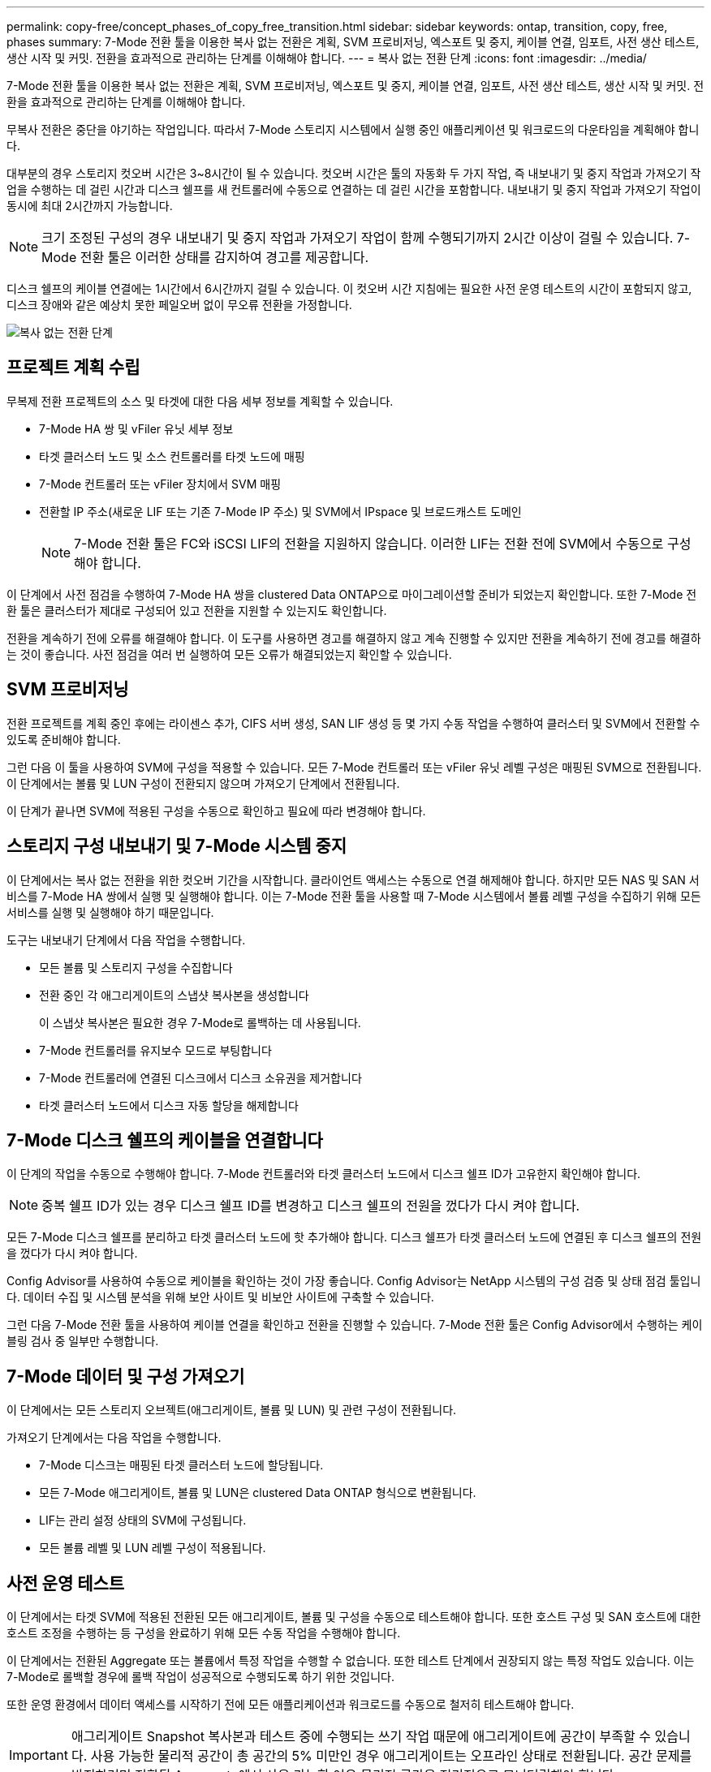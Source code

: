 ---
permalink: copy-free/concept_phases_of_copy_free_transition.html 
sidebar: sidebar 
keywords: ontap, transition, copy, free, phases 
summary: 7-Mode 전환 툴을 이용한 복사 없는 전환은 계획, SVM 프로비저닝, 엑스포트 및 중지, 케이블 연결, 임포트, 사전 생산 테스트, 생산 시작 및 커밋. 전환을 효과적으로 관리하는 단계를 이해해야 합니다. 
---
= 복사 없는 전환 단계
:icons: font
:imagesdir: ../media/


[role="lead"]
7-Mode 전환 툴을 이용한 복사 없는 전환은 계획, SVM 프로비저닝, 엑스포트 및 중지, 케이블 연결, 임포트, 사전 생산 테스트, 생산 시작 및 커밋. 전환을 효과적으로 관리하는 단계를 이해해야 합니다.

무복사 전환은 중단을 야기하는 작업입니다. 따라서 7-Mode 스토리지 시스템에서 실행 중인 애플리케이션 및 워크로드의 다운타임을 계획해야 합니다.

대부분의 경우 스토리지 컷오버 시간은 3~8시간이 될 수 있습니다. 컷오버 시간은 툴의 자동화 두 가지 작업, 즉 내보내기 및 중지 작업과 가져오기 작업을 수행하는 데 걸린 시간과 디스크 쉘프를 새 컨트롤러에 수동으로 연결하는 데 걸린 시간을 포함합니다. 내보내기 및 중지 작업과 가져오기 작업이 동시에 최대 2시간까지 가능합니다.


NOTE: 크기 조정된 구성의 경우 내보내기 및 중지 작업과 가져오기 작업이 함께 수행되기까지 2시간 이상이 걸릴 수 있습니다. 7-Mode 전환 툴은 이러한 상태를 감지하여 경고를 제공합니다.

디스크 쉘프의 케이블 연결에는 1시간에서 6시간까지 걸릴 수 있습니다. 이 컷오버 시간 지침에는 필요한 사전 운영 테스트의 시간이 포함되지 않고, 디스크 장애와 같은 예상치 못한 페일오버 없이 무오류 전환을 가정합니다.

image::../media/cft_phases.gif[복사 없는 전환 단계]



== 프로젝트 계획 수립

무복제 전환 프로젝트의 소스 및 타겟에 대한 다음 세부 정보를 계획할 수 있습니다.

* 7-Mode HA 쌍 및 vFiler 유닛 세부 정보
* 타겟 클러스터 노드 및 소스 컨트롤러를 타겟 노드에 매핑
* 7-Mode 컨트롤러 또는 vFiler 장치에서 SVM 매핑
* 전환할 IP 주소(새로운 LIF 또는 기존 7-Mode IP 주소) 및 SVM에서 IPspace 및 브로드캐스트 도메인
+

NOTE: 7-Mode 전환 툴은 FC와 iSCSI LIF의 전환을 지원하지 않습니다. 이러한 LIF는 전환 전에 SVM에서 수동으로 구성해야 합니다.



이 단계에서 사전 점검을 수행하여 7-Mode HA 쌍을 clustered Data ONTAP으로 마이그레이션할 준비가 되었는지 확인합니다. 또한 7-Mode 전환 툴은 클러스터가 제대로 구성되어 있고 전환을 지원할 수 있는지도 확인합니다.

전환을 계속하기 전에 오류를 해결해야 합니다. 이 도구를 사용하면 경고를 해결하지 않고 계속 진행할 수 있지만 전환을 계속하기 전에 경고를 해결하는 것이 좋습니다. 사전 점검을 여러 번 실행하여 모든 오류가 해결되었는지 확인할 수 있습니다.



== SVM 프로비저닝

전환 프로젝트를 계획 중인 후에는 라이센스 추가, CIFS 서버 생성, SAN LIF 생성 등 몇 가지 수동 작업을 수행하여 클러스터 및 SVM에서 전환할 수 있도록 준비해야 합니다.

그런 다음 이 툴을 사용하여 SVM에 구성을 적용할 수 있습니다. 모든 7-Mode 컨트롤러 또는 vFiler 유닛 레벨 구성은 매핑된 SVM으로 전환됩니다. 이 단계에서는 볼륨 및 LUN 구성이 전환되지 않으며 가져오기 단계에서 전환됩니다.

이 단계가 끝나면 SVM에 적용된 구성을 수동으로 확인하고 필요에 따라 변경해야 합니다.



== 스토리지 구성 내보내기 및 7-Mode 시스템 중지

이 단계에서는 복사 없는 전환을 위한 컷오버 기간을 시작합니다. 클라이언트 액세스는 수동으로 연결 해제해야 합니다. 하지만 모든 NAS 및 SAN 서비스를 7-Mode HA 쌍에서 실행 및 실행해야 합니다. 이는 7-Mode 전환 툴을 사용할 때 7-Mode 시스템에서 볼륨 레벨 구성을 수집하기 위해 모든 서비스를 실행 및 실행해야 하기 때문입니다.

도구는 내보내기 단계에서 다음 작업을 수행합니다.

* 모든 볼륨 및 스토리지 구성을 수집합니다
* 전환 중인 각 애그리게이트의 스냅샷 복사본을 생성합니다
+
이 스냅샷 복사본은 필요한 경우 7-Mode로 롤백하는 데 사용됩니다.

* 7-Mode 컨트롤러를 유지보수 모드로 부팅합니다
* 7-Mode 컨트롤러에 연결된 디스크에서 디스크 소유권을 제거합니다
* 타겟 클러스터 노드에서 디스크 자동 할당을 해제합니다




== 7-Mode 디스크 쉘프의 케이블을 연결합니다

이 단계의 작업을 수동으로 수행해야 합니다. 7-Mode 컨트롤러와 타겟 클러스터 노드에서 디스크 쉘프 ID가 고유한지 확인해야 합니다.


NOTE: 중복 쉘프 ID가 있는 경우 디스크 쉘프 ID를 변경하고 디스크 쉘프의 전원을 껐다가 다시 켜야 합니다.

모든 7-Mode 디스크 쉘프를 분리하고 타겟 클러스터 노드에 핫 추가해야 합니다. 디스크 쉘프가 타겟 클러스터 노드에 연결된 후 디스크 쉘프의 전원을 껐다가 다시 켜야 합니다.

Config Advisor를 사용하여 수동으로 케이블을 확인하는 것이 가장 좋습니다. Config Advisor는 NetApp 시스템의 구성 검증 및 상태 점검 툴입니다. 데이터 수집 및 시스템 분석을 위해 보안 사이트 및 비보안 사이트에 구축할 수 있습니다.

그런 다음 7-Mode 전환 툴을 사용하여 케이블 연결을 확인하고 전환을 진행할 수 있습니다. 7-Mode 전환 툴은 Config Advisor에서 수행하는 케이블링 검사 중 일부만 수행합니다.



== 7-Mode 데이터 및 구성 가져오기

이 단계에서는 모든 스토리지 오브젝트(애그리게이트, 볼륨 및 LUN) 및 관련 구성이 전환됩니다.

가져오기 단계에서는 다음 작업을 수행합니다.

* 7-Mode 디스크는 매핑된 타겟 클러스터 노드에 할당됩니다.
* 모든 7-Mode 애그리게이트, 볼륨 및 LUN은 clustered Data ONTAP 형식으로 변환됩니다.
* LIF는 관리 설정 상태의 SVM에 구성됩니다.
* 모든 볼륨 레벨 및 LUN 레벨 구성이 적용됩니다.




== 사전 운영 테스트

이 단계에서는 타겟 SVM에 적용된 전환된 모든 애그리게이트, 볼륨 및 구성을 수동으로 테스트해야 합니다. 또한 호스트 구성 및 SAN 호스트에 대한 호스트 조정을 수행하는 등 구성을 완료하기 위해 모든 수동 작업을 수행해야 합니다.

이 단계에서는 전환된 Aggregate 또는 볼륨에서 특정 작업을 수행할 수 없습니다. 또한 테스트 단계에서 권장되지 않는 특정 작업도 있습니다. 이는 7-Mode로 롤백할 경우에 롤백 작업이 성공적으로 수행되도록 하기 위한 것입니다.

또한 운영 환경에서 데이터 액세스를 시작하기 전에 모든 애플리케이션과 워크로드를 수동으로 철저히 테스트해야 합니다.


IMPORTANT: 애그리게이트 Snapshot 복사본과 테스트 중에 수행되는 쓰기 작업 때문에 애그리게이트에 공간이 부족할 수 있습니다. 사용 가능한 물리적 공간이 총 공간의 5% 미만인 경우 애그리게이트는 오프라인 상태로 전환됩니다. 공간 문제를 방지하려면 전환된 Aggregate에서 사용 가능한 여유 물리적 공간을 정기적으로 모니터링해야 합니다.



== 생산을 시작합니다

모든 워크로드 및 애플리케이션을 테스트한 후 운영 환경에서 전환된 데이터에 대한 클라이언트 액세스를 시작할 수 있습니다. 이 전환 단계는 운영을 시작했지만 아직 프로젝트가 커밋되지 않은 상태에서 7-Mode로 다시 롤백할 수 있는 마지막 전환 단계입니다. 다음과 같은 이유로 이 단계를 연장해서는 안 됩니다.

* 전환된 애그리게이트에서의 공간이 부족될 가능성은 새 데이터가 볼륨에 쓰일 때 증가합니다.
* 이 단계 동안 볼륨에 기록된 새 데이터는 롤백 후 사용할 수 없습니다.




== 프로젝트를 커밋하는 중입니다

이 마지막 전환 단계에서는 엑스포트 단계에서 생성한 애그리게이트 레벨의 스냅샷 복사본이 삭제됩니다.

7-Mode 애그리게이트를 커밋하고 전환을 완료한 후에는 7-Mode로 롤백할 수 없습니다.

* 관련 정보 *

https://mysupport.netapp.com/site/tools/tool-eula/activeiq-configadvisor["NetApp 다운로드: Config Advisor"]
